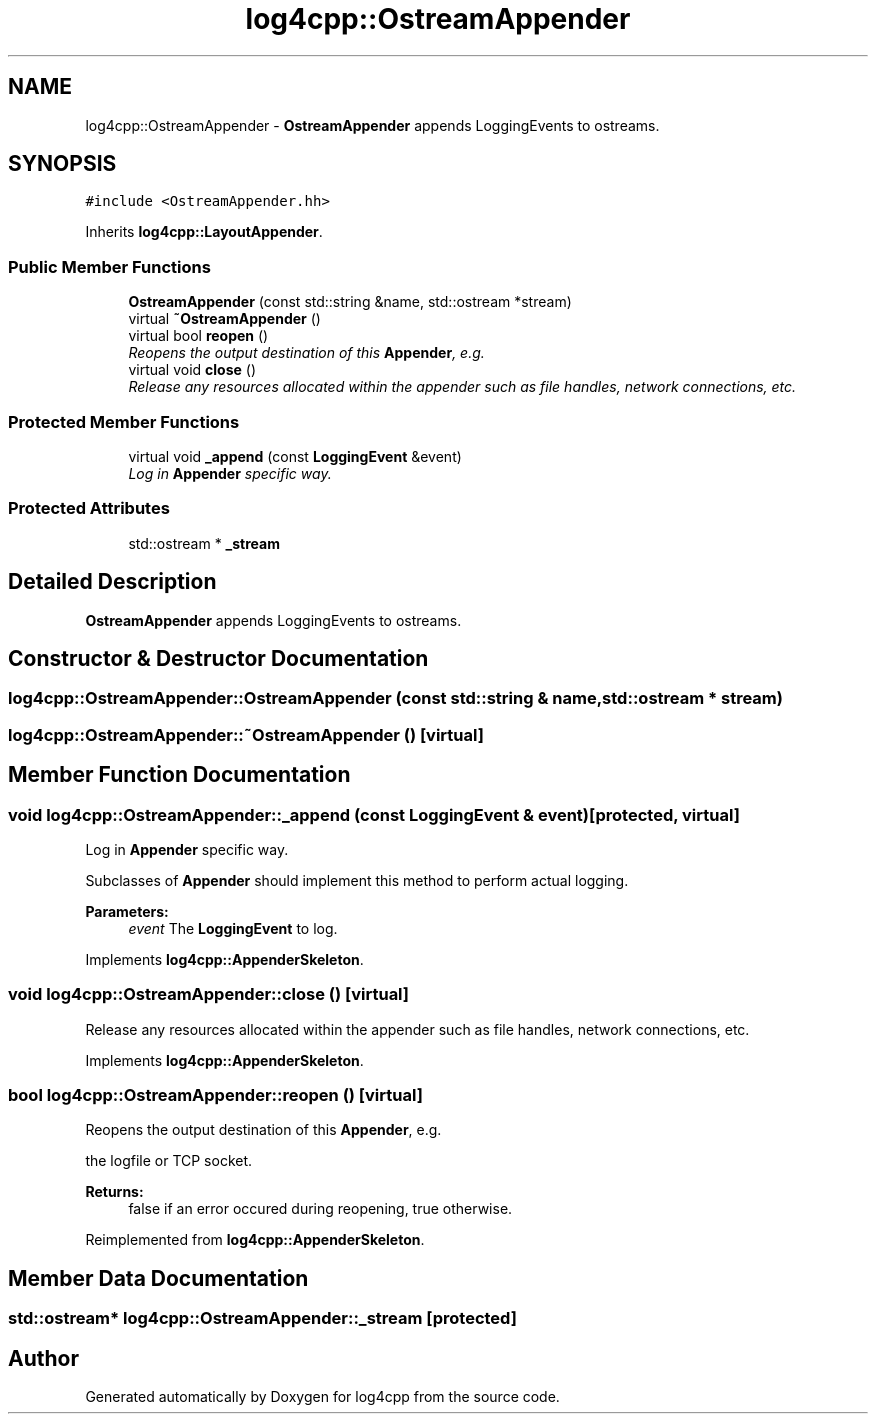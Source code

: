 .TH "log4cpp::OstreamAppender" 3 "3 Oct 2012" "Version 1.0" "log4cpp" \" -*- nroff -*-
.ad l
.nh
.SH NAME
log4cpp::OstreamAppender \- \fBOstreamAppender\fP appends LoggingEvents to ostreams.  

.PP
.SH SYNOPSIS
.br
.PP
\fC#include <OstreamAppender.hh>\fP
.PP
Inherits \fBlog4cpp::LayoutAppender\fP.
.PP
.SS "Public Member Functions"

.in +1c
.ti -1c
.RI "\fBOstreamAppender\fP (const std::string &name, std::ostream *stream)"
.br
.ti -1c
.RI "virtual \fB~OstreamAppender\fP ()"
.br
.ti -1c
.RI "virtual bool \fBreopen\fP ()"
.br
.RI "\fIReopens the output destination of this \fBAppender\fP, e.g. \fP"
.ti -1c
.RI "virtual void \fBclose\fP ()"
.br
.RI "\fIRelease any resources allocated within the appender such as file handles, network connections, etc. \fP"
.in -1c
.SS "Protected Member Functions"

.in +1c
.ti -1c
.RI "virtual void \fB_append\fP (const \fBLoggingEvent\fP &event)"
.br
.RI "\fILog in \fBAppender\fP specific way. \fP"
.in -1c
.SS "Protected Attributes"

.in +1c
.ti -1c
.RI "std::ostream * \fB_stream\fP"
.br
.in -1c
.SH "Detailed Description"
.PP 
\fBOstreamAppender\fP appends LoggingEvents to ostreams. 
.PP
.SH "Constructor & Destructor Documentation"
.PP 
.SS "log4cpp::OstreamAppender::OstreamAppender (const std::string & name, std::ostream * stream)"
.PP
.SS "log4cpp::OstreamAppender::~OstreamAppender ()\fC [virtual]\fP"
.PP
.SH "Member Function Documentation"
.PP 
.SS "void log4cpp::OstreamAppender::_append (const \fBLoggingEvent\fP & event)\fC [protected, virtual]\fP"
.PP
Log in \fBAppender\fP specific way. 
.PP
Subclasses of \fBAppender\fP should implement this method to perform actual logging. 
.PP
\fBParameters:\fP
.RS 4
\fIevent\fP The \fBLoggingEvent\fP to log. 
.RE
.PP

.PP
Implements \fBlog4cpp::AppenderSkeleton\fP.
.SS "void log4cpp::OstreamAppender::close ()\fC [virtual]\fP"
.PP
Release any resources allocated within the appender such as file handles, network connections, etc. 
.PP
Implements \fBlog4cpp::AppenderSkeleton\fP.
.SS "bool log4cpp::OstreamAppender::reopen ()\fC [virtual]\fP"
.PP
Reopens the output destination of this \fBAppender\fP, e.g. 
.PP
the logfile or TCP socket. 
.PP
\fBReturns:\fP
.RS 4
false if an error occured during reopening, true otherwise. 
.RE
.PP

.PP
Reimplemented from \fBlog4cpp::AppenderSkeleton\fP.
.SH "Member Data Documentation"
.PP 
.SS "std::ostream* \fBlog4cpp::OstreamAppender::_stream\fP\fC [protected]\fP"
.PP


.SH "Author"
.PP 
Generated automatically by Doxygen for log4cpp from the source code.
